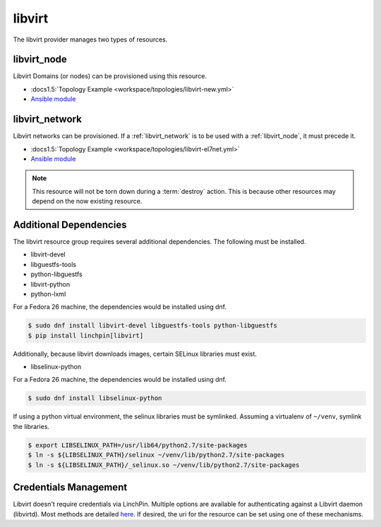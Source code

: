 libvirt
=======

The libvirt provider manages two types of resources.

.. _libvirt_node:

libvirt_node
------------

Libvirt Domains (or nodes) can be provisioned using this resource.

* :docs1.5:`Topology Example <workspace/topologies/libvirt-new.yml>`
* `Ansible module <http://docs.ansible.com/ansible/latest/virt_module.html>`_

.. _libvirt_network:

libvirt_network
---------------

Libvirt networks can be provisioned. If a :ref:`libvirt_network` is to be used with a :ref:`libvirt_node`, it must precede it.

* :docs1.5:`Topology Example <workspace/topologies/libvirt-el7net.yml>`
* `Ansible module <http://docs.ansible.com/ansible/latest/virt_net_module.html>`_

.. note:: This resource will not be torn down during a :term:`destroy`
   action. This is because other resources may depend on the now existing
   resource.

Additional Dependencies
-----------------------

The libvirt resource group requires several additional dependencies. The
following must be installed.

* libvirt-devel
* libguestfs-tools
* python-libguestfs
* libvirt-python
* python-lxml

For a Fedora 26 machine, the dependencies would be installed using dnf.

.. code-block:: bash

  $ sudo dnf install libvirt-devel libguestfs-tools python-libguestfs
  $ pip install linchpin[libvirt]

Additionally, because libvirt downloads images, certain SELinux libraries must
exist.

* libselinux-python

For a Fedora 26 machine, the dependencies would be installed using dnf.

.. code-block:: bash

  $ sudo dnf install libselinux-python

If using a python virtual environment, the selinux libraries must be symlinked. Assuming
a virtualenv of ``~/venv``, symlink the libraries.

.. code-block:: bash

  $ export LIBSELINUX_PATH=/usr/lib64/python2.7/site-packages
  $ ln -s ${LIBSELINUX_PATH}/selinux ~/venv/lib/python2.7/site-packages
  $ ln -s ${LIBSELINUX_PATH}/_selinux.so ~/venv/lib/python2.7/site-packages

Credentials Management
----------------------

Libvirt doesn't require credentials via LinchPin. Multiple options are
available for authenticating against a Libvirt daemon (libvirtd). Most methods
are detailed `here <https://libvirt.org/auth.html>`_.  If desired, the uri for
the resource can be set using one of these mechanisms.
